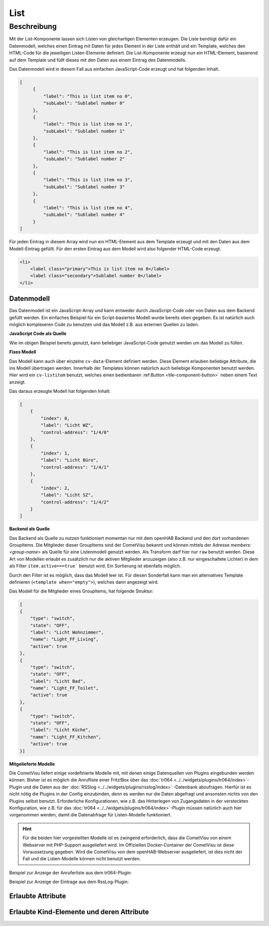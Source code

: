 .. _tile-component-List:

List
====

.. api-doc:: cv.ui.structure.tile.components.List


Beschreibung
------------

Mit der List-Komponente lassen sich Listen von gleichartigen Elementen erzeugen. Die Liste benötigt dafür ein
Datenmodell, welches einen Eintrag mit Daten für jedes Element in der Liste enthält und ein Template, welches
den HTML-Code für die jeweiligen Listen-Elemente definiert. Die List-Komponente erzeugt nun ein HTML-Element, basierend
auf dem Template und füllt dieses mit den Daten aus einem Eintrag des Datenmodells.

.. widget-example::

    <settings design="tile" selector="cv-tile">
        <screenshot name="cv-js-list" />
    </settings>
    <cv-tile>
        <cv-list rowspan="3" colspan="3">
            <model>
                <script><![CDATA[
                    for (let i = 0; i < 4; i++) {
                        model.push({
                            label: 'Listeneintrag ' + i,
                            subLabel: 'Zusatztext Nummer ' + i
                        })
                    }]]>
                </script>
            </model>
            <template>
                <li>
                    <label class="primary">${label}</label>
                    <label class="secondary">${subLabel}</label>
                </li>
            </template>
        </cv-list>
    </cv-tile>

Das Datenmodell wird in diesem Fall aus einfachen JavaScript-Code erzeugt und hat folgenden Inhalt.

.. code-block:: json

   [
        {
            "label": "This is list item no 0",
            "subLabel": "Sublabel number 0"
        },
        {
            "label": "This is list item no 1",
            "subLabel": "Sublabel number 1"
        },
        {
            "label": "This is list item no 2",
            "subLabel": "Sublabel number 2"
        },
        {
            "label": "This is list item no 3",
            "subLabel": "Sublabel number 3"
        },
        {
            "label": "This is list item no 4",
            "subLabel": "Sublabel number 4"
        }
   ]

Für jeden Eintrag in diesem Array wird nun ein HTML-Element aus dem Template erzeugt und mit den Daten aus dem
Modell-Eintrag gefüllt. Für den ersten Eintrag aus dem Modell wird also folgender HTML-Code erzeugt.

.. code-block:: html

    <li>
        <label class="primary">This is list item no 0</label>
        <label class="secondary">Sublabel number 0</label>
    </li>

Datenmodell
^^^^^^^^^^^

Das Datenmodell ist ein JavaScript-Array und kann entweder durch JavaScript-Code oder von Daten aus dem Backend gefüllt werden.
Ein einfaches Beispiel für ein Script-basiertes Modell wurde bereits oben gegeben. Es ist natürlich auch möglich
komplexeren Code zu benutzen und das Modell z.B. aus externen Quellen zu laden.

**JavaScript Code als Quelle**

Wie im obigen Beispiel bereits genutzt, kann beliebiger JavaScript-Code genutzt werden um das Modell zu füllen.

**Fixes Modell**

Das Modell kann auch über einzelne ``cv-data``-Element definiert werden. Diese Element erlauben beliebige Attribute, die
ins Modell übertragen werden. Innerhalb der Templates können natürlich auch beliebige Komponenten benutzt werden.
Hier wird ein ``cv-listitem`` benutzt, welches einen bedienbaren :ref:Button <tile-component-button>` neben einem Text anzeigt.

.. widget-example::

    <settings design="tile" selector="cv-tile">
        <screenshot name="cv-data-list">
            <data address="1/4/0">0</data>
            <data address="1/4/1">1</data>
            <data address="1/4/2">0</data>
        </screenshot>
    </settings>
    <cv-meta>
        <cv-mapping name="light">
            <entry value="0">ri-lightbulb-line</entry>
            <entry value="1">ri-lightbulb-fill</entry>
        </cv-mapping>
    </cv-meta>
    <cv-tile>
        <cv-list rowspan="3" colspan="3">
            <model>
                <cv-data label="Licht WZ" control-address="1/4/0" />
                <cv-data label="Licht Büro" control-address="1/4/1" />
                <cv-data label="Licht SZ" control-address="1/4/2" />
            </model>
            <template>
                <cv-listitem>
                    <cv-button class="round-button" mapping="light" size="small">
                        <cv-address mode="readwrite" transform="DPT:1.001">${control-address}</cv-address>
                        <cv-icon class="value" />
                    </cv-button>
                    <div class="content">
                        <label class="primary">${label}</label>
                    </div>
                </cv-listitem>
            </template>
        </cv-list>
    </cv-tile>


Das daraus erzeugte Modell hat folgenden Inhalt:

.. code-block:: json

    [
        {
            "index": 0,
            "label": "Licht WZ",
            "control-address": "1/4/0"
        },
        {
            "index": 1,
            "label": "Licht Büro",
            "control-address": "1/4/1"
        },
        {
            "index": 2,
            "label": "Licht SZ",
            "control-address": "1/4/2"
        }
    ]


**Backend als Quelle**

Das Backend als Quelle zu nutzen funktioniert momentan nur mit dem openHAB Backend und den dort vorhandenen GroupItems.
Die Mitglieder dieser GroupItems sind der CometVisu bekannt und können mittels der Adresse `members:<group-name>` als
Quelle für eine Listenmodell genutzt werden. Als Transform darf hier nur ``raw`` benutzt werden.
Diese Art von Modellen erlaubt es zusätzlich nur die aktiven Mitglieder anzuzeigen (also z.B. nur eingeschaltete Lichter)
in dem als Filter ``item.active===true``` benutzt wird. Ein Sortierung ist ebenfalls möglich.

Durch den Filter ist es möglich, dass das Modell leer ist. Für diesen Sonderfall kann man ein alternatives Template
definieren (``<template when="empty">``), welches dann angezeigt wird.

.. widget-example::
    :shots-per-row: 2

    <settings design="tile" selector="cv-tile">
        <screenshot name="cv-backend-list">
            <data address="members:Lights" type="json">[
    {
        "type": "switch",
        "state": "OFF",
        "label": "Wohnzimmer",
        "name": "Light_FF_Living",
        "active": true
    },
    {
        "type": "switch",
        "state": "OFF",
        "label": "Bad",
        "name": "Light_FF_Toilet",
        "active": true
    },
    {
        "type": "switch",
        "state": "OFF",
        "label": "Küche",
        "name": "Light_FF_Kitchen",
        "active": true
    }]
            </data>
            <data address="Light_FF_Living">1</data>
            <data address="Light_FF_Toilet">1</data>
            <data address="Light_FF_Kitchen">1</data>
            <caption>Modell mit Einträgen</caption>
        </screenshot>
        <screenshot name="cv-backend-list-empty">
            <data address="members:Lights" type="json">[]</data>
            <caption>Leeres Modell</caption>
        </screenshot>
    </settings>
    <cv-meta>
        <cv-mapping name="light">
            <entry value="0">ri-lightbulb-line</entry>
            <entry value="1">ri-lightbulb-fill</entry>
        </cv-mapping>
    </cv-meta>
    <cv-tile size="1x2">
       <cv-list rowspan="3" colspan="3">
            <model filter="item.active===true" sort-by="label">
                <cv-address transform="raw" mode="read">members:Lights</cv-address>
            </model>
            <header>
                <h4>Eingeschaltete Lichter</h4>
            </header>
            <template>
                <cv-listitem>
                    <cv-button class="round-button" mapping="light" size="small">
                        <cv-address mode="readwrite" transform="OH:switch">${name}</cv-address>
                        <cv-icon class="value" />
                    </cv-button>
                    <div class="content">
                        <label class="primary">${label}</label>
                    </div>
                </cv-listitem>
            </template>
            <template when="empty">
                <li><label class="primary">Zur Zeit sind keine Lampen eingeschaltet</label></li>
            </template>
       </cv-list>
    </cv-tile>

Das Modell für die Mitglieder eines GroupItems, hat folgende Struktur:

.. code-block:: json

    [
    {
        "type": "switch",
        "state": "OFF",
        "label": "Licht Wohnzimmer",
        "name": "Light_FF_Living",
        "active": true
    },
    {
        "type": "switch",
        "state": "OFF",
        "label": "Licht Bad",
        "name": "Light_FF_Toilet",
        "active": true
    },
    {
        "type": "switch",
        "state": "OFF",
        "label": "Licht Küche",
        "name": "Light_FF_Kitchen",
        "active": true
    }]

**Mitgelieferte Modelle**

Die CometVisu liefert einige vordefinierte Modelle mit, mit denen einige Datenquellen von Plugins eingebunden werden
können. Bisher ist es möglich die Anrufliste einer Fritz!Box über das :doc:`tr064 <../../widgets/plugins/tr064/index>`-Plugin und die Daten aus der
:doc:`RSSlog <../../widgets/plugins/rsslog/index>` -Datenbank abzufragen. Hierfür ist es nicht nötig die Plugins in der Config einzubinden, denn
es werden nur die Daten abgefragt und ansonsten nichts von den Plugins selbst benutzt.
Erforderliche Konfigurationen, wie z.B. das Hinterlegen von Zugangsdaten in der versteckten 
Konfiguration, wie z.B. für das :doc:`tr064 <../../widgets/plugins/tr064/index>`-Plugin müssen natürlich auch hier vorgenommen werden, damit die
Datenabfrage für Listen-Modelle funktioniert.

.. HINT::

    Für die beiden hier vorgestellten Modelle ist es zwingend erforderlich, dass die CometVisu von einem Webserver
    mit PHP-Support ausgeliefert wird. Im Offiziellen Docker-Container der CometVisu ist diese Voraussetzung gegeben.
    Wird die CometVisu von dem openHAB-Webserver ausgeliefert, ist dies nicht der Fall und die Listen-Modelle können
    nicht benutzt werden.

Beispiel zur Anzeige der Anruferliste aus dem tr064-Plugin:

.. widget-example::

    <settings design="tile" selector="cv-tile">
        <fixtures>
            <fixture source-file="source/test/fixtures/tr064_proxy.xml" target-path="resource/plugins/tr064/proxy.php"/>
            <fixture source-file="source/test/fixtures/tr064_soap.json" target-path="resource/plugins/tr064/soap.php"/>
        </fixtures>
        <screenshot name="cv-tr064plugin-list"></screenshot>
    </settings>
    <cv-tile>
        <cv-list rowspan="3" colspan="3" refresh="120">
            <model class="FritzCallList" parameters="device=tr064device,max=10"/>
            <template>
              <li>
                <div style="float: left; font-size: 1.5em; padding-right: 8px">
                  <i class="knxuf-phone_call_in" style="color: #268DDA; vertical-align: middle;" when="${Type}=1"/>
                  <i class="knxuf-phone_missed_in" style="color: #E45F3B; vertical-align: middle;" when="${Type}=2"/>
                  <i class="knxuf-phone_call_out" style="color: #8BBF68; vertical-align: middle;" when="${Type}=3"/>
                </div>
                <div style="overflow: hidden; text-overflow: ellipsis; white-space: nowrap;">
                  ${Name || Caller}
                  <div style="font-size: 0.9em; color: #777;">${Date}</div>
                </div>
              </li>
            </template>
        </cv-list>
    </cv-tile>

Beispiel zur Anzeige der Eintrage aus dem RssLog-Plugin:

.. widget-example::

    <settings design="tile" selector="cv-tile">
        <fixtures>
            <fixture source-file="source/test/fixtures/rsslog.json" target-path="resource/plugins/rsslog/rsslog.php" mime-type="application/json"/>
        </fixtures>
        <screenshot name="cv-rsslogplugin-list"></screenshot>
    </settings>
    <cv-tile>
        <cv-list rowspan="3" colspan="3" refresh="120">
            <model class="RssLog" parameters="limit=10"/>
            <template>
              <li style="overflow: hidden; text-overflow: ellipsis; white-space: nowrap;">
                <div style="font-weight: bold">${title}</div>
                <div style="color: #999">${content}</div>
              </li>
            </template>
        </cv-list>
    </cv-tile>


Erlaubte Attribute
^^^^^^^^^^^^^^^^^^

.. parameter-information:: cv-list tile


Erlaubte Kind-Elemente und deren Attribute
^^^^^^^^^^^^^^^^^^^^^^^^^^^^^^^^^^^^^^^^^^

.. elements-information:: cv-list tile
